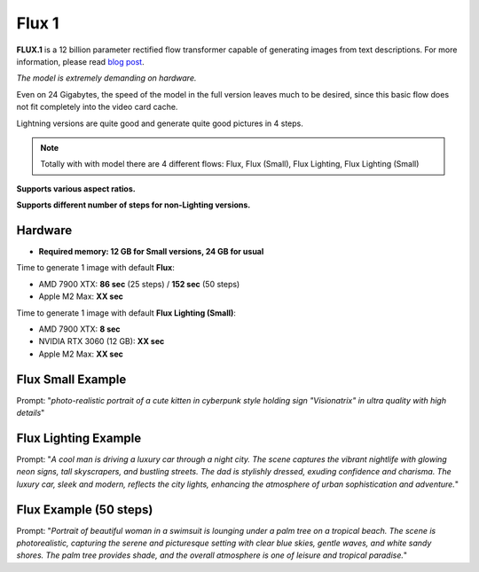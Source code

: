 .. _Flux1:

Flux 1
======

**FLUX.1** is a 12 billion parameter rectified flow transformer capable of generating images from text descriptions. For more information, please read `blog post <https://blackforestlabs.ai/announcing-black-forest-labs/>`_.

*The model is extremely demanding on hardware.*

Even on 24 Gigabytes, the speed of the model in the full version leaves much to be desired, since this basic flow does not fit completely into the video card cache.

Lightning versions are quite good and generate quite good pictures in 4 steps.

.. note::
    Totally with with model there are 4 different flows: Flux, Flux (Small), Flux Lighting, Flux Lighting (Small)

**Supports various aspect ratios.**

**Supports different number of steps for non-Lighting versions.**

Hardware
""""""""

- **Required memory: 12 GB for Small versions, 24 GB for usual**

Time to generate 1 image with default **Flux**:

- AMD 7900 XTX: **86 sec** (25 steps) / **152 sec** (50 steps)
- Apple M2 Max: **XX sec**

Time to generate 1 image with default **Flux Lighting (Small)**:

- AMD 7900 XTX: **8 sec**
- NVIDIA RTX 3060 (12 GB): **XX sec**
- Apple M2 Max: **XX sec**

Flux Small Example
""""""""""""""""""

.. image:: /FlowsResults/Flux_1_1.png

Prompt: "*photo-realistic portrait of a cute kitten in cyberpunk style holding sign "Visionatrix" in ultra quality with high details*"

Flux Lighting Example
"""""""""""""""""""""

.. image:: /FlowsResults/Flux_1_2.png

Prompt: "*A cool man is driving a luxury car through a night city. The scene captures the vibrant nightlife with glowing neon signs, tall skyscrapers, and bustling streets. The dad is stylishly dressed, exuding confidence and charisma. The luxury car, sleek and modern, reflects the city lights, enhancing the atmosphere of urban sophistication and adventure.*"

Flux Example (50 steps)
"""""""""""""""""""""""

.. image:: /FlowsResults/Flux_1_3.png

Prompt: "*Portrait of beautiful woman in a swimsuit is lounging under a palm tree on a tropical beach. The scene is photorealistic, capturing the serene and picturesque setting with clear blue skies, gentle waves, and white sandy shores. The palm tree provides shade, and the overall atmosphere is one of leisure and tropical paradise.*"
